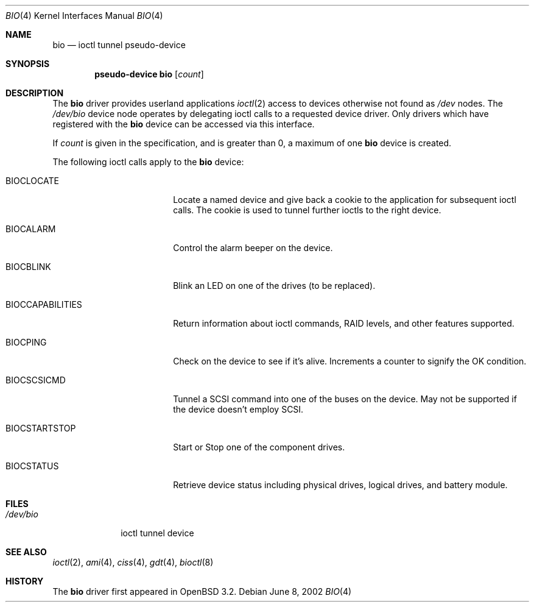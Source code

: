 .\"	$OpenBSD: src/share/man/man4/bio.4,v 1.13 2005/11/11 09:35:19 jmc Exp $
.\"
.\" Copyright (c) 2002 Niklas Hallqvist
.\" All rights reserved.
.\"
.\" Redistribution and use in source and binary forms, with or without
.\" modification, are permitted provided that the following conditions
.\" are met:
.\" 1. Redistributions of source code must retain the above copyright
.\"    notice, this list of conditions and the following disclaimer.
.\" 2. Redistributions in binary form must reproduce the above copyright
.\"    notice, this list of conditions and the following disclaimer in the
.\"    documentation and/or other materials provided with the distribution.
.\" 3. The name of the author may not be used to endorse or promote products
.\"    derived from this software without specific prior written permission.
.\"
.\" THIS SOFTWARE IS PROVIDED BY THE AUTHOR ``AS IS'' AND ANY EXPRESS OR
.\" IMPLIED WARRANTIES, INCLUDING, BUT NOT LIMITED TO, THE IMPLIED
.\" WARRANTIES OF MERCHANTABILITY AND FITNESS FOR A PARTICULAR PURPOSE ARE
.\" DISCLAIMED.  IN NO EVENT SHALL THE AUTHOR BE LIABLE FOR ANY DIRECT,
.\" INDIRECT, INCIDENTAL, SPECIAL, EXEMPLARY, OR CONSEQUENTIAL DAMAGES
.\" (INCLUDING, BUT NOT LIMITED TO, PROCUREMENT OF SUBSTITUTE GOODS OR
.\" SERVICES; LOSS OF USE, DATA, OR PROFITS; OR BUSINESS INTERRUPTION)
.\" HOWEVER CAUSED AND ON ANY THEORY OF LIABILITY, WHETHER IN CONTRACT,
.\" STRICT LIABILITY, OR TORT (INCLUDING NEGLIGENCE OR OTHERWISE) ARISING IN
.\" ANY WAY OUT OF THE USE OF THIS SOFTWARE, EVEN IF ADVISED OF THE
.\" POSSIBILITY OF SUCH DAMAGE.
.\"
.Dd June 8, 2002
.Dt BIO 4
.Os
.Sh NAME
.Nm bio
.Nd ioctl tunnel pseudo-device
.Sh SYNOPSIS
.Cd "pseudo-device bio" Op Ar count
.Sh DESCRIPTION
The
.Nm
driver provides userland applications
.Xr ioctl 2
access to devices otherwise not found as
.Pa /dev
nodes.
The
.Pa /dev/bio
device node operates by delegating ioctl
calls to a requested device driver.
Only drivers which have registered with the
.Nm
device can be accessed via this interface.
.Pp
If
.Ar count
is given in the specification, and is greater than 0, a maximum of one
.Nm bio
device is created.
.Pp
The following ioctl calls apply to the
.Nm bio
device:
.Bl -tag -width BIOCCAPABILITIES
.It Dv BIOCLOCATE
Locate a named device and give back a cookie to the application
for subsequent ioctl calls.
The cookie is used to tunnel further ioctls to the right device.
.It Dv BIOCALARM
Control the alarm beeper on the device.
.It Dv BIOCBLINK
Blink an LED on one of the drives (to be replaced).
.It Dv BIOCCAPABILITIES
Return information about ioctl commands, RAID levels, and other
features supported.
.It Dv BIOCPING
Check on the device to see if it's alive.
Increments a counter to signify the OK condition.
.It Dv BIOCSCSICMD
Tunnel a SCSI command into one of the buses on the device.
May not be supported if the device doesn't employ SCSI.
.It Dv BIOCSTARTSTOP
Start or Stop one of the component drives.
.It Dv BIOCSTATUS
Retrieve device status including physical drives, logical drives,
and battery module.
.El
.Sh FILES
.Bl -tag -width /dev/bio -compact
.It Pa /dev/bio
ioctl tunnel device
.El
.Sh SEE ALSO
.Xr ioctl 2 ,
.Xr ami 4 ,
.Xr ciss 4 ,
.Xr gdt 4 ,
.Xr bioctl 8
.Sh HISTORY
The
.Nm
driver first appeared in
.Ox 3.2 .

